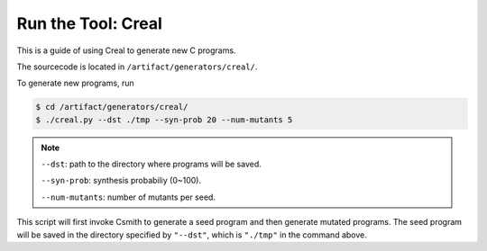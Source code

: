 Run the Tool: Creal
=====

This is a guide of using Creal to generate new C programs.

The sourcecode is located in ``/artifact/generators/creal/``.

To generate new programs, run

.. code-block:: console

  $ cd /artifact/generators/creal/
  $ ./creal.py --dst ./tmp --syn-prob 20 --num-mutants 5

.. note::

  ``--dst``: path to the directory where programs will be saved.

  ``--syn-prob``: synthesis probabiliy (0~100).

  ``--num-mutants``: number of mutants per seed.

This script will first invoke Csmith to generate a seed program and then generate mutated programs. 
The seed program will be saved in the directory specified by ``"--dst"``, which is ``"./tmp"`` in the command above.
